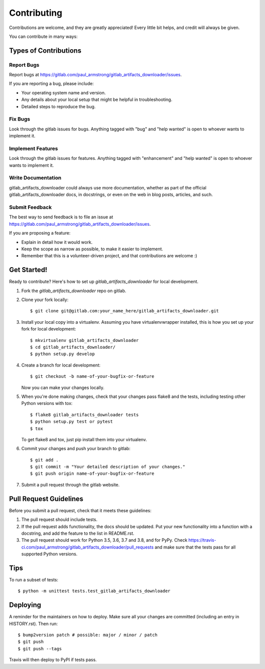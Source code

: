 .. highlight:: shell

============
Contributing
============

Contributions are welcome, and they are greatly appreciated! Every little bit
helps, and credit will always be given.

You can contribute in many ways:

Types of Contributions
----------------------

Report Bugs
~~~~~~~~~~~

Report bugs at https://gitlab.com/paul_armstrong/gitlab_artifacts_downloader/issues.

If you are reporting a bug, please include:

* Your operating system name and version.
* Any details about your local setup that might be helpful in troubleshooting.
* Detailed steps to reproduce the bug.

Fix Bugs
~~~~~~~~

Look through the gitlab issues for bugs. Anything tagged with "bug" and "help
wanted" is open to whoever wants to implement it.

Implement Features
~~~~~~~~~~~~~~~~~~

Look through the gitlab issues for features. Anything tagged with "enhancement"
and "help wanted" is open to whoever wants to implement it.

Write Documentation
~~~~~~~~~~~~~~~~~~~

gitlab_artifacts_downloader could always use more documentation, whether as part of the
official gitlab_artifacts_downloader docs, in docstrings, or even on the web in blog posts,
articles, and such.

Submit Feedback
~~~~~~~~~~~~~~~

The best way to send feedback is to file an issue at https://gitlab.com/paul_armstrong/gitlab_artifacts_downloader/issues.

If you are proposing a feature:

* Explain in detail how it would work.
* Keep the scope as narrow as possible, to make it easier to implement.
* Remember that this is a volunteer-driven project, and that contributions
  are welcome :)

Get Started!
------------

Ready to contribute? Here's how to set up `gitlab_artifacts_downloader` for local development.

1. Fork the `gitlab_artifacts_downloader` repo on gitlab.
2. Clone your fork locally::

    $ git clone git@gitlab.com:your_name_here/gitlab_artifacts_downloader.git

3. Install your local copy into a virtualenv. Assuming you have virtualenvwrapper installed, this is how you set up your fork for local development::

    $ mkvirtualenv gitlab_artifacts_downloader
    $ cd gitlab_artifacts_downloader/
    $ python setup.py develop

4. Create a branch for local development::

    $ git checkout -b name-of-your-bugfix-or-feature

   Now you can make your changes locally.

5. When you're done making changes, check that your changes pass flake8 and the
   tests, including testing other Python versions with tox::

    $ flake8 gitlab_artifacts_downloader tests
    $ python setup.py test or pytest
    $ tox

   To get flake8 and tox, just pip install them into your virtualenv.

6. Commit your changes and push your branch to gitlab::

    $ git add .
    $ git commit -m "Your detailed description of your changes."
    $ git push origin name-of-your-bugfix-or-feature

7. Submit a pull request through the gitlab website.

Pull Request Guidelines
-----------------------

Before you submit a pull request, check that it meets these guidelines:

1. The pull request should include tests.
2. If the pull request adds functionality, the docs should be updated. Put
   your new functionality into a function with a docstring, and add the
   feature to the list in README.rst.
3. The pull request should work for Python 3.5, 3.6, 3.7 and 3.8, and for PyPy. Check
   https://travis-ci.com/paul_armstrong/gitlab_artifacts_downloader/pull_requests
   and make sure that the tests pass for all supported Python versions.

Tips
----

To run a subset of tests::


    $ python -m unittest tests.test_gitlab_artifacts_downloader

Deploying
---------

A reminder for the maintainers on how to deploy.
Make sure all your changes are committed (including an entry in HISTORY.rst).
Then run::

$ bump2version patch # possible: major / minor / patch
$ git push
$ git push --tags

Travis will then deploy to PyPI if tests pass.
